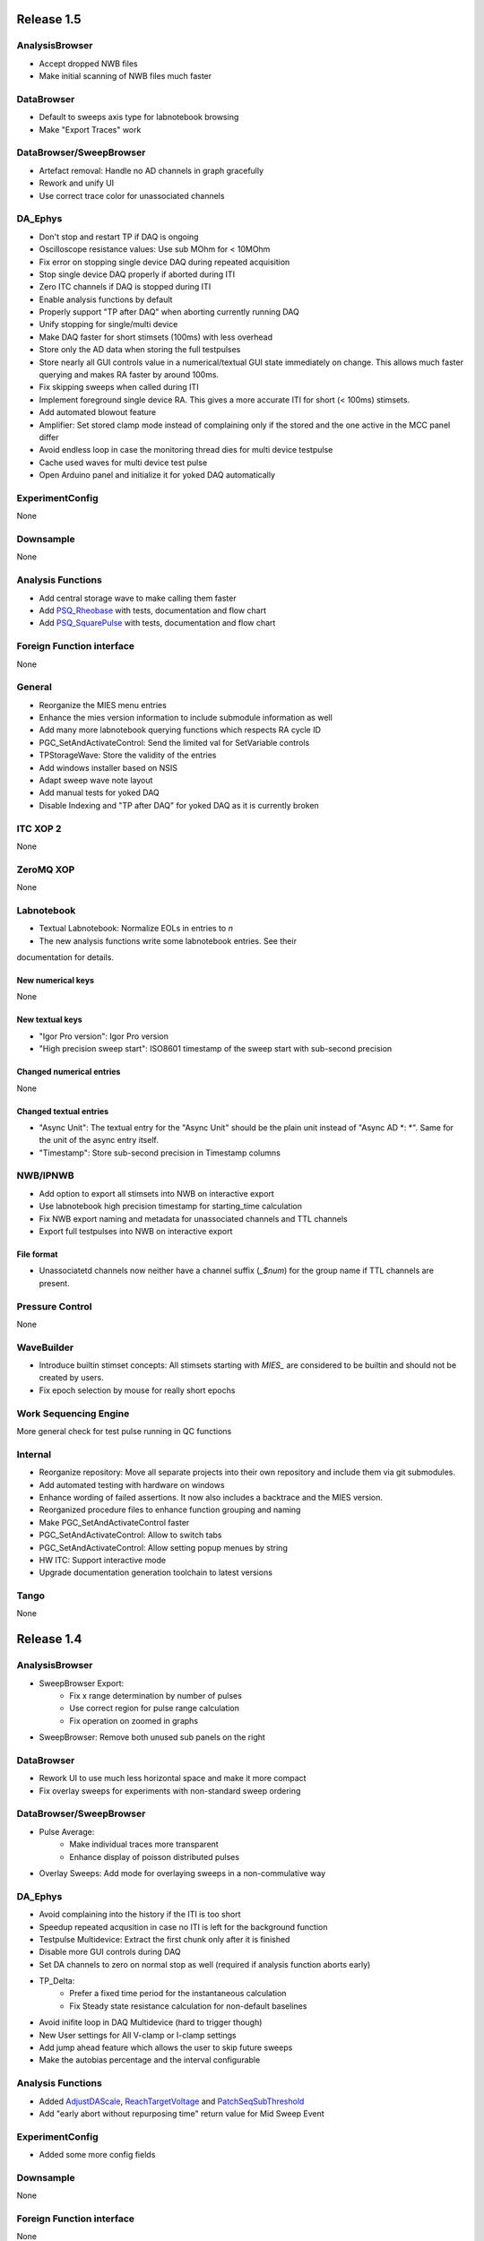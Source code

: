 Release 1.5
===========

AnalysisBrowser
---------------

- Accept dropped NWB files
- Make initial scanning of NWB files much faster

DataBrowser
-----------

- Default to sweeps axis type for labnotebook browsing
- Make "Export Traces" work

DataBrowser/SweepBrowser
------------------------

- Artefact removal: Handle no AD channels in graph gracefully
- Rework and unify UI
- Use correct trace color for unassociated channels

DA\_Ephys
---------

- Don't stop and restart TP if DAQ is ongoing
- Oscilloscope resistance values: Use sub MOhm for < 10MOhm
- Fix error on stopping single device DAQ during repeated acquisition
- Stop single device DAQ properly if aborted during ITI
- Zero ITC channels if DAQ is stopped during ITI
- Enable analysis functions by default
- Properly support "TP after DAQ" when aborting currently running DAQ
- Unify stopping for single/multi device
- Make DAQ faster for short stimsets (100ms) with less overhead
- Store only the AD data when storing the full testpulses
- Store nearly all GUI controls value in a numerical/textual GUI state
  immediately on change. This allows much faster querying and makes RA faster by around 100ms.
- Fix skipping sweeps when called during ITI
- Implement foreground single device RA. This gives a more accurate ITI for short (< 100ms) stimsets.
- Add automated blowout feature
- Amplifier: Set stored clamp mode instead of complaining only if the stored and the one active in the MCC panel differ
- Avoid endless loop in case the monitoring thread dies for multi device testpulse
- Cache used waves for multi device test pulse
- Open Arduino panel and initialize it for yoked DAQ automatically

ExperimentConfig
----------------
None

Downsample
----------
None

Analysis Functions
------------------

- Add central storage wave to make calling them faster
- Add `PSQ_Rheobase <http://10.128.24.29/master/file/_m_i_e_s___analysis_functions___patch_seq_8ipf.html?highlight=rheobase#_CPPv212PSQ_Rheobase6string8variable4wave8variable8variable>`__ with tests, documentation and flow chart
- Add `PSQ_SquarePulse <http://10.128.24.29/master/file/_m_i_e_s___analysis_functions___patch_seq_8ipf.html?highlight=square%20pulse#_CPPv215PSQ_SquarePulse6string8variable4wave8variable8variable>`__ with tests, documentation and flow chart

Foreign Function interface
--------------------------
None

General
-------

- Reorganize the MIES menu entries
- Enhance the mies version information to include submodule information as well
- Add many more labnotebook querying functions which respects RA cycle ID
- PGC_SetAndActivateControl: Send the limited val for SetVariable controls
- TPStorageWave: Store the validity of the entries
- Add windows installer based on NSIS
- Adapt sweep wave note layout
- Add manual tests for yoked DAQ
- Disable Indexing and "TP after DAQ" for yoked DAQ as it is currently broken

ITC XOP 2
----------
None

ZeroMQ XOP
----------
None

Labnotebook
-----------
- Textual Labnotebook: Normalize EOLs in entries to `\n`
- The new analysis functions write some labnotebook entries. See their
documentation for details.

New numerical keys
~~~~~~~~~~~~~~~~~~
None

New textual keys
~~~~~~~~~~~~~~~~

- "Igor Pro version": Igor Pro version
- "High precision sweep start": ISO8601 timestamp of the sweep start with sub-second precision

Changed numerical entries
~~~~~~~~~~~~~~~~~~~~~~~~~
None

Changed textual entries
~~~~~~~~~~~~~~~~~~~~~~~

- "Async Unit": The textual entry for the "Async Unit" should be the plain unit
  instead of "Async AD *: *". Same for the unit of the async entry itself.
- "Timestamp": Store sub-second precision in Timestamp columns

NWB/IPNWB
---------

- Add option to export all stimsets into NWB on interactive export
- Use labnotebook high precision timestamp for starting_time calculation
- Fix NWB export naming and metadata for unassociated channels and TTL channels
- Export full testpulses into NWB on interactive export

File format
~~~~~~~~~~~
- Unassociatetd channels now neither have a channel suffix (`_$num`) for the
  group name if TTL channels are present.

Pressure Control
----------------
None

WaveBuilder
-----------

- Introduce builtin stimset concepts: All stimsets starting with `MIES_` are
  considered to be builtin and should not be created by users.
- Fix epoch selection by mouse for really short epochs

Work Sequencing Engine
----------------------
More general check for test pulse running in QC functions

Internal
--------

- Reorganize repository: Move all separate projects into their own repository
  and include them via git submodules.
- Add automated testing with hardware on windows
- Enhance wording of failed assertions. It now also includes a backtrace and the MIES version.
- Reorganized procedure files to enhance function grouping and naming
- Make PGC_SetAndActivateControl faster
- PGC_SetAndActivateControl: Allow to switch tabs
- PGC_SetAndActivateControl: Allow setting popup menues by string
- HW ITC: Support interactive mode
- Upgrade documentation generation toolchain to latest versions

Tango
-----
None

Release 1.4
===========

AnalysisBrowser
---------------

- SweepBrowser Export:
    - Fix x range determination by number of pulses
    - Use correct region for pulse range calculation
    - Fix operation on zoomed in graphs
- SweepBrowser: Remove both unused sub panels on the right

DataBrowser
-----------
- Rework UI to use much less horizontal space and make it more compact
- Fix overlay sweeps for experiments with non-standard sweep ordering

DataBrowser/SweepBrowser
------------------------

- Pulse Average:
    - Make individual traces more transparent
    - Enhance display of poisson distributed pulses
- Overlay Sweeps: Add mode for overlaying sweeps in a non-commulative way

DA\_Ephys
---------

- Avoid complaining into the history if the ITI is too short
- Speedup repeated acqusition in case no ITI is left for the background function
- Testpulse Multidevice: Extract the first chunk only after it is finished
- Disable more GUI controls during DAQ
- Set DA channels to zero on normal stop as well (required if analysis function aborts early)
- TP_Delta:
    - Prefer a fixed time period for the instantaneous calculation
    - Fix Steady state resistance calculation for non-default baselines
- Avoid inifite loop in DAQ Multidevice (hard to trigger though)
- New User settings for All V-clamp or I-clamp settings
- Add jump ahead feature which allows the user to skip future sweeps
- Make the autobias percentage and the interval configurable

Analysis Functions
------------------

- Added `AdjustDAScale <http://10.128.24.29/master/file/_m_i_e_s___analysis_functions_8ipf.html#_CPPv213AdjustDAScale6string8variable4wave8variable8variable>`__, `ReachTargetVoltage <http://10.128.24.29/master/file/_m_i_e_s___analysis_functions_8ipf.html#_CPPv218ReachTargetVoltage6string8variable4wave8variable8variable>`__ and `PatchSeqSubThreshold <http://10.128.24.29/master/file/_m_i_e_s___analysis_functions_8ipf.html#_CPPv220PatchSeqSubThreshold6string8variable4wave8variable8variable>`__
- Add "early abort without repurposing time" return value for Mid Sweep Event

ExperimentConfig
----------------

- Added some more config fields

Downsample
----------
None

Foreign Function interface
--------------------------
None

General
-------

- Avoid calling analysis functions twice on mid sweep event
- Allow skipping the last sweep with repeated acquisition on

ITC XOP 2
----------
None

ZeroMQ XOP
----------
None

Labnotebook
-----------
None. The new analysis functions write some labnotebook entries. See their
documentation for details.

New numerical keys
~~~~~~~~~~~~~~~~~~
None

New textual keys
~~~~~~~~~~~~~~~~
None

Changed numerical entries
~~~~~~~~~~~~~~~~~~~~~~~~~
None

Changed textual entries
~~~~~~~~~~~~~~~~~~~~~~~
None

NWB/IPNWB
---------
None

File format
~~~~~~~~~~~
None

Pressure Control
----------------
None

WaveBuilder
-----------

- Fix combine stimset creation without Wavebuilder panel open
- Pulse Train epoch:
    - Adjust pulse positions relative to the begin of the stimset
    - Fix number of pulses control updating with multiple pulse train epochs in one stimset
    - Add mixed frequency mode
- Noise epoch:
    - Fix high/low filter values and document them properly
    - Add the possibility to create multiple epochs using the exact same RNG seed
- Avoid runtime error on custom wave epoch on empty folder selection
- Add automated regression tests

Work Sequencing Engine
----------------------
None

Internal
--------

- Convert Abort with message to DoAbortNow to facilitate automated testing with hardware in future versions.
- Fix skipped documentation for DAP\_EphysPanelStartUpSettings() due to buggy code conversion script.
- ED_AddEntryToLabnotebook: Add optional overrideSweepNo parameter
- Get rid of some ITC hardware related waves

Tango
-----
None

Release 1.3
===========

AnalysisBrowser
---------------
- Make the NWB menu entries available when only this module is loaded

DataBrowser
-----------
- Reset overlay sweep folder on device locking
- Labnotebook entry graph: Make the vertical axis scale to the visible data by default

DataBrowser/SweepBrowser
------------------------
- Pulse averaging: Fix work preventing logic again
- PulseAveraging: Handle invalid pulse coordinates more gracefully
- Fix Display of TTL waves

DA\_Ephys
---------
- Testpulse Multidevice:
  - Use the correct testpulse length for the cutoff at the end (minor)
  - Fix invalid extracted chunks for special baseline values
  - Push stopCollection point further to the end
  - Rewrite fifo handling logic to always extract the last chunk
  - Remove device restarting logic
- Fix the total number of sweeps calculation for locked indexing. Broken since 0.9.
- Prevent locking a ITC device which is not present
- Repeated Acquisition: Don't try starting TP during ITI if there is no time left
- Oscilloscope: Prevent sub MOhm values for Rss and Rpeak
- Oscilloscope: Don't use autoscaling in DAQ mode.
- Background functions: Unify DAQ/TP bkg functions period to 5 ticks (12/60s = 83ms)
- Speedup DAQ via optimizing the way we write into the oscilloscope wave
- Experiment Documentation: Rework and speedup the sweep wave note creation with changed entries
- Turn off analysis functions by default
- Analysis Functions: Implement support for new mid sweep return type
- Add support for skipping forward and back some sweeps during data acquisition
- Repeated Acquisition: Immediately finish if we have only one trial
- Analysis Functions: Prevent Post Sweep/Set/DAQ event execution on forced DAQ stopping
- Experiment Documentation: Avoid bugging out on very long text entries
- Pulse averaging: Fix fallback logic for non existing pulse lengths
- Correct the default channels and other settings for device 1 to 9 of the type ITC1600
- Handle non-active headstage gracefully if the user presses Approach (pressure mode)
- Try out all possible MultiClampCommander paths
- Add possibility to store each testpulse

ExperimentConfig
----------------
- Remove workaround for buggy MultiClampCommander 64-bit App (Requires latest beta version of MCC App)
- Fixed incorrect `GetPanelControl` constants to set the Min/Max Temp alarm. Fixed now
- Add User Config field to save each TP sweep
- Added new fields to User Configuration:
  - Enable/Disable Autobias current
  - Enable/Disable Cap Neutralization
  - Set User onset and termination delay
  - Select initial stim set and amplitude to begin data acquisition

Downsample
----------
- Avoid erroring out on invalid target rate

Foreign Function interface
--------------------------
None

General
-------
- Remove 32bit, Manipulator and RemoteControl support
- Avoid gossiping (aka printing messages) too much during operation instead use ControlWindowToFront when it is really important
- Prevent erroneous save dialog when quitting MIES when nothing has changed
- Readme.md: Unify full installation instructions for 32/64 bit
- Readme.md: Enhance installation instructions without hardware
- Raise required Igor Pro version to 7.04

Labnotebook
-----------
- Fix adding the basic entries to all layers. Broken since the switch to Igor Pro 7.

ITC XOP 2
----------
- Fix some erroneous tests
- Add BSD-3-Clause License

ZeroMQ XOP
----------
- Add help file in Igor Pro Help format
- Nicify documentation and enhance compilation instructions
- Add example C++ client
- Add MacOSX XOPs
- Upgrade to new XOPSupport 7.01
- Recompile XOP support libraries with runtime DLL setting
- Fix some compilation warnings found by clang on MacOSX
- Remove dependency of the tests on MIES
- Add BSD-3-Clause License

New numerical keys
~~~~~~~~~~~~~~~~~~
- "Stim Wave Checksum", 32bit CRC of the stimset and its parameter waves (if present)
- "Repeated Acq Cycle ID" holds an integer value which is unique for every
  repeated acquisition cycle. This allows to determine if two sweeps belong to
  the same repeaqted acquisition. Before this was only possible via an
  heuristic which could not be correct all the time.

New textual keys
~~~~~~~~~~~~~~~~
None

Changed numerical entries
~~~~~~~~~~~~~~~~~~~~~~~~~
- Write "TTL rack zero/one channel" only in the headstage independent layer
- Write asyn entries also in the headstage independent layer (For backwards compatibility we keep it in the zeroth layer)

Changed textual entries
~~~~~~~~~~~~~~~~~~~~~~~
- Write asyn entries also in the headstage independent layer (For backwards compatibility we keep it in the zeroth layer)

NWB/IPNWB
---------
- Link to the specification we implement
- Nicify documentation
- Add BSD-3-Clause License
- Add example code for reading as well
- H5_LoadDataset: Use HDF5 Error and dump routine in case of error
- CreateCommonGroups: Write required datasets always
- GeneralInfo: Include all other root folder elements as well

Pressure Control
----------------
None

WaveBuilder
-----------
- Fix loading default stimset values for DA type
- Fix loading of TTL stimsets
- Update the stimset related DA_EPHYS panel controls if only the number of sweeps of stimset changed
- Prevent keeping non-existing analysis functions attached to a stimset during load and save cycle
- Warn the user if the stimset references a non existing analysis function on loading

Work Sequencing Engine
----------------------
None

File format
~~~~~~~~~~~
None

Internal
--------
- Switch continuous integration server to use Igor Pro 64-bit for unit and compilation testing
- GetLastSetting: Return a double precision wave
- EnsureLargeEnoughWave: Avoid enlarging minimum sized waves immediately
- DA_EPHYS: Introduce a RNG seed value for each locked device
- ExtractOneDimDataFromSweep: Add assertion for catching sweep <-> config mixups
- ED_AddEntriesToLabnotebook: Add convenience function for easy addition of user labnotebook entries
- FindIndizes: Simplify interface
- Count global initializes at zero instead of NaN
- FindRange: Make it possible to search for NaNs
- DeepCopyWaveRefWave: Avoid claiming to support multi dimensional src waves
- ParseISO8601TimeStamp: Accept more format variations written by the api-python code

Tango
-----
None. But be aware that now the 64-bit version of the Tango XOP always is used.

Release 1.2
===========

General
-------
- Add menu entry for loading stimsets from an NWB file
- Entry type heuristic: Handle old labnotebooks without entry source type and no TP data properly
- Rework TPStorage contents
- Don't allow aborting SaveExperimentWrapper in SAVE_AND_SPLIT mode
- Keep the NWB file open on SAVE_AND_SPLIT
- Averaging: Fix rounding error due to single precision intermediate wave
- Upgrade to NIDAQ XOPs version 1.10 final

DA\_Ephys
---------
- oodDAQ:

  - Fix some edge cases (works around a FindLevel limitation in older Igor 7 versions)
  - Allow to use analysis functions in this mode as well
  - Inform the user if the pre/post oodDAQ delays are out of range
- Make clamp mode changing faster and add controls for changing the clamp mode once for all active headstages
- Change inital onset user delay to 0ms
- Added checkbox control to de/activate all headstages simultaneously
- Complain and abort DAQ/TP if the requested settings would exceed the signed 16bit range of the ITCDataWave
- Remove backup waves as well on sweep rollback
- Move the free memory check into DC_ConfigureDataForITC and make it
  non-skippable. This should make it less likely that Igor crashes due to out
  of memory during DAQ.
- Move the FIFO checking to a separate thread for DAQ MD in order to prevent a
  crash on heavy load on the Igor main thread
- Disable active headstage checkboxes during DAQ
- Disable background/multi device checkboxes during DAQ/TP
- Add support for stopping and restarting DAQ on stimset change
- Prevent foreground DAQ with RA
- Stop DAQ/TP before unlocking the device

AnalysisBrowser
---------------
- Better code for deriving the initial filesystem folder
- Allow loading stimsets, including dependent stimsets and custom waves, from NWB/PXP

DataBrowser/SweepBrowser
------------------------
- Fix oodDAQ display with only TTL data shown
- Unify oodDAQ and dDAQ display. The region slider can now be used to select
  oodDAQ regions or dDAQ headstage regions.
- Add new overlay sweeps functionality with the following features:

  - Select sweeps by popup menu (stimset and stimset plus clamp mode), checkbox
    clicking or "prev"/"next" buttons
  - The user can choose the offset and the stepping for all popupmenu
    selections except "none".
  - Allow to ignore headstages per sweep by context menu selection or
    listbox entries
  - Regenerate the graph of overlayed sweeps on every change, this also
    makes it possible to allow all other settings to be available while
    overlay sweeps is active
- Make averaging work in dDAQ mode
- Speedup displaying lots of sweeps a lot (by more than one magnitude for averaging turned on)
- ArtefactRemoval:
  - Make range highlightning optional
  - Speed it up and fix some edge cases
  - Replace range with first value instead of NaN
- Zero traces: Skip superfluous invocations
- Add pulse averaging

  - Allow the user to average pulses from a pulse train stimset.
  - New graphs are created for each region and active channel to the right
    hand side of the databrowser/sweep browser.
- Adjust waves for onset delay for oodDAQ view
- Enhance axis positioning in dDAQ mode
- Time alignment: Make it usable again
- Add checkbox for hiding normal sweeps:

  - Use our headstage colors if normal sweeps are hidden

SweepBrowser
------------
- SweepBrowser: Enhance export functionality

  - Use a real panel for querying user input instead of DoPrompt
  - Add new options:

    - Source graph
    - Target graph
    - Target left/bottom axis
    - Target left/bottom axis name

DataBrowser
-----------
- Add panel versioning
- Lock to device on panel opening if we only have data from one.
- Unify all settings to use checkboxes

Labnotebook
-----------
- Document the train pulse starting times and pulse lengths
- GetLastSetting/GetLastSettingText/... learned to treat edge cases including
  DAQ/TP and sweep number rollback properly. This is a change in the
  labnotebook reading routines only.

New numerical keys
~~~~~~~~~~~~~~~~~~
- ``Pulse To Pulse Length``: Distance in ms of two pulses in pulse train stimsets

New textual keys
~~~~~~~~~~~~~~~~
- ``Pulse Train Pulses``: List of pulse train starting times in ms (relative to the stimset start)

NWB/IPNWB
---------
- Raise version to 0.16
- Truncate the written wave notes to avoid triggering the "64k" limit on attribute sizes.
- Add rtFunctionErrors pragma
- ReadLabNoteBooks: Don't assert out if we could not find the labnotebook
- Require Igor Pro 7
- Allow exporting unassociated channel data of all channel types
- Add generic routines for loading datasets into free waves
- Flush the NWB file to disc on Igor experiment save

File format
~~~~~~~~~~~
- Allow creating NWB files with only TPStorage waves or stimsets
- Store dependent stimsets, due to formula epochs, and referenced custom waves
  in NWB as well when storing the stimset of a sweep.

Pressure Control
----------------
- Fix NI device resetting code on device close

User Config
-----------
- Add a config file and code to allow setting the required MIES settings in an
  automated way.

WaveBuilder
-----------
- Square Pulse Train:

  - Rename Square Pulse Train to Pulse Train
  - The pulse type can now be either square (as before) or triangle.
  - Add amplitude related entries to wave note
  - Make poisson distributed pulses reproducible. This also adds "New Seed" and
    a "Seed / Sweep" controls.
  - Add the pulse starting times to the stimset wave notes
- Fix flipping with multi sweep stimsets
- Speedup sawtooth on Igor Pro 7.02 and later
- CustomWave: Use the same offset than all other epoch types. This also fixes
  the problem that the wrong "offset"/"delta offset" was added to the
  segment wave note.
- More use of the magical speedup keywords
- Use differnt colors for sweeps in the wavebuilder
- Show the delta mode also for the custom wave
- Show user analysis functions from UserAnalysisFunctions.ipf as well in the popup menues
- Prevent RTE due to non existing bottom axis on empty graph
- Improved detection of the need to regenerate the stimset from the parameter
  waves. Recreate the stimsets if one of the following elements changed:

  - any custom wave has changed
  - any stimsets within a formula have changed
- Rework stimset wave note generation:
  We now document the settings of each sweep (aka step) and not only of the first
  including delta. This also changes the format of the sweep wave note.

  Example of the new stimset wave note format:

  .. code-block:: text

    Sweep = 0;Epoch = 0;Type = Square pulse;Duration = 1000;Amplitude = 0;
    Sweep = 0;Epoch = 1;Type = Pulse Train;Duration = 1840.01;Amplitude = 1;Offset = 0;Pulse Type = Square;Frequency = 5;Pulse duration = 40;Number of pulses = 10;Poisson distribution = False;Random seed = 0.943029;Definition mode = Duration;
    Stimset;ITI = 0;Pre DAQ = ;Mid Sweep = ;Post Sweep = ;Post Set = ;Post DAQ = ;Flip = 0;

Work Sequencing Engine
----------------------
None

Downsample
----------
None

Foreign Function interface
--------------------------
- FFI_ReturnTPValues: Return a null wave if the testpulse has not yet been running

ITC XOP 2
----------
- Change /V flag handling of ITCSetDAC2 to match the documentation
- Fix a potential crash in ITCInitialize2/U (we don't use this flag)
- Add PDB files

ZeroMQ XOP
----------
- Return a newly added and more specific error message on catching ``std::bad_alloc`` exceptions.
- Try handling out of memory cases more gracefully, in some cases caller are even responed to with a specific error message.
- Update to latest libzmq version (84d94b4f)
- Add PDB files

Internal
--------
- GetTPStorage: Fix wave note formatting on upgrade
- Replace GetClampModeString by a more versatile solution, namely the GetActiveHSProperties wave
- Fix sweep splitting for changed sweep waves
- PGC_SetAndActivateControl: Set popStr for PopupMenues if not supplied
- Prevent storing sweep data with differing channel number in ``config`` and ``sweep``
- PGC_SetAndActivateControl: Respect the valid data range for ``SetVariable`` controls
- Add rtFunctionErrors pragma which should catch more programming errors
- Finalize transition to always existing count variable
- Add infrastructure and bamboo jobs for automated unit testing
- Update to latest version of the igor unit testing framework and enable JUNIT output for the tests
- Use the parent experiment name for deriving the NWB filename. The result is
  that sibling experiments now use the same NWB file as the parent
  experiment.

Tango
-----
- TI_ConfigureMCCforIVSCC: Use correct clamp mode
- TI_saveNWBFile: Take the full path

Release 1.1
===========

General
-------
-  Add more user analysis functions

DA\_Ephys
---------
-  DA Tab: Add controls for changing all channels in a given clamp mode
-  Bugfix: Use existing GUI procedures for DA1-7 search controls

WaveBuilder
-----------
-  Add panel versioning
-  WP/WPT waves received a wave version upgrade and changed dimensions labels
-  Custom epoch: Enhance GUI usability for wave selection
-  Bugfix: Use existing GUI procedure for delta type controls
-  Avoid useless stimset recreation on epoch selection by mouse
-  Fix minor GUI layout issues
-  GPB-Noise: Complete rewrite epoch generation
   The old approach had the user-visible drawback that it was very very slow
   for durations larger than 1000ms.

   The new approach has the following properties:

   - Fast creation, at least a magnitude faster, by using IFFT and FilterIIR
   - Unified approach for white, pink and brown noise
   - Fix interchanged definitions for pink and brown noise
   - Only one filter coefficient, ranging from 1 to 100, with delta remains
   - ``1/f increment`` was replaced by the experimental build resolution option
   - The amplitude is now peak-to-peak and not standard deviation
   - The phase is now uniform distributed between [-pi, pi) using the
     Mersenne-Twister as pseudo random number generator
   - epoch noise tab cleanup
   - FFT phase and spectrum is displayed for each sweep

   Keeping the old method for compatibility with existing parameter stimset waves was deemed
   not worth the effort.

DataBrowser
-----------
- Bugfix: Use correct location for channel selection wave

DataBrowser/SweepBrowser
------------------------
- Add Artefact removal panel

Pressure Control
----------------
- Set pressure to atmosphere on disabling the headstage
- Bugfix: Avoid spurious control on unrelated windows

Labnotebook
-----------
- Enhance ``EntrySourceType`` heuristics for very old labnotebooks

New numerical keys
~~~~~~~~~~~~~~~~~~
None

New textual keys
~~~~~~~~~~~~~~~~
None

NWB/IPNWB
---------
None

File format
~~~~~~~~~~~
None

Internal
--------
- Add script to build documentation on Linux using docker
- Bugfix: Add missing files to the release package
- Add panel for tuning debug mode on a per-file level

Release 1.0
===========

General
-------

-  Require Igor Pro 7.01
-  Switch to completely rewritten ITC XOP
-  Ignore errors on closing the experiment
-  Status message displays saved file name after saving config
-  Avoid runtime error after DAQ in edge cases
-  Avoid RTE on DAQ with RA
-  Fix indexing with stimsets with multiple steps
-  Yoking: Sync dDAQ settings properly
-  Make TP MD testpulse creation faster
-  Enhance data saving speed
-  Add new data acquisition mode: Optimized overlap distributed
   acquisition
-  CheckInstallation: Look for a valid MIES version too
-  Testpulse MD: Streamline ITC XOP calling sequence
-  Stop device before closing
-  TP MD: Rework and fix crashes with 64bit XOP

DA\_Ephys
---------

-  Generalize controls for setting multiple channel values
-  Propagate amplifier settings before DAQ/TP
-  Add checks for DA/AD gain and unit in pre DAQ/TP checks
-  Read the pressure settings from the waves on device locking
-  Prevent impossible clamp mode switch
-  Fixes bug where positive going fast capacitative artifact could lead
   to incorrect peak R calculation
-  Increase performance on oscilloscope update
-  Fix MIES auto pipette offset for overload edge case
-  Delete data waves before TP if requested
-  Allow to increase the sweep counter again on rollback
-  Remove the "Overwrite data waves" checkbox
-  Fix graph updating logic in corner case for TP MD
-  Fix restarting the test pulse for multiple headstage on settings
   change
-  Allow to display the power spectrum of the TP as an option
-  Fail locking on device open error
-  Fix auto pipette offset buttons for unsychronized clamp mode
-  Try to regenerate root:mies:version more eagerly
-  Autobias: Initialize actualCurrent properly
-  Autobias: Correct indexing of TP result waves
-  Fix Autopipette offset with MIES->MCC syncing
-  Use double precision for TPStorage
-  Create the Acqusition TPSTorage wave with double precision as well
-  Check for mismatched clamp mode early enough that we can complain
   properly to the user
-  Prevent Random Acq together with Indexing
-  Increased ``MINIMUM_ITCDATAWAVE_EXPONENT`` from 17 to 20. This means
   the acquired data will now always be at least 2^20 points long
-  Bring command window to front on most common setup verification
   errors

NWB/IPNWB
---------

-  Honour overrideFilePath for export in all cases
-  Prevent duplicated datasets on export
-  Allow to export older experiments
-  Raise IPNWB version to 0.15
-  Support writing unassociated AD channels
-  Add support for reading NWB files we created ourselves

File format
~~~~~~~~~~~
-  Raise version to 1.0.5
-  Add ``/general/generated_by``
-  Add mandatory tags attribute to ``/epochs``
-  Change source attributes from TimeSeries
-  Document the channel suffix as TTLBit using source attribute
-  Skip writing ``/general/version``
-  Add device to ``/general/intracellular_ephys/electrode_X``
-  Fix type of ``/general/intracellular_ephys/electrode_x``
-  Use Labnotebook property ``electrodeName`` if available for the
   ``electrode_name``
-  Change stimset writing logic (skips writing the raw stimset waves for
   most cases)
-  Use plain TimeSeries for unknown clamp modes

Wavebuilder
-----------

-  Combined epoch: Fix accessing third party stim sets
-  Combined epoch: Fix wrong formula generation in edge case
-  Custom epoch: Update epoch controls
-  Custom epoch: Enhance upgrade path
-  Custom epoch: Highlight them in the preview
-  Fix window hook for epoch selection
-  Make stimset handling logic more robust

AnalysisBrowser
---------------

-  Fix reading experiments without "Set Sweep Count" entries
-  Ignore LoadData errors
-  Handle experiments with no data gracefully
-  Don't add duplicated experiment names
-  Handle multiple experiments with the same name properly
-  Don't error out on non-existing datafolders
-  Fix "Scan folder" cleanup logic

Databrowser/Sweepbrowser
------------------------

-  Add dedicated support for viewing dDAQ/oodDAQ data
-  Speedup wave averaging a bit
-  Add support displaying textual labnotebook data

Databrowser
-----------

-  Remove the lock button
-  Add channel/headstage selection dialog

SweepBrowser
------------

- Add headstage controls in selection dialog

Work Sequencing Engine
----------------------

-  Various fixes
-  Support pulling of TP values out of the TP storage wave

Downsample
----------

-  Fix not finding any device data

Labnotebook
-----------

-  Raise version to 6
-  Write forgotten async text settings to the labnotebook
-  Streamline labnotebook naming with the new names being:

   -  numericalValues
   -  numericalKeys
   -  textualValues
   -  textualKeys

-  Avoid wasted memory in textual labnotebook
-  Fix units and tolerance of "Repeat Sets" for new entries
-  Upgrade labnotebook to correct "Repeat Sets" units and tolerance
-  Upgrade labnotebook to hold a "EntrySourceType" column

New numerical keys
~~~~~~~~~~~~~~~~~~

-  "Sampling interval multiplier"
-  "Minimum sampling interval"
-  "Stim set length"
-  "oodDAQ Pre Feature"
-  "oodDAQ Post Feature"
-  "oodDAQ Resolution"
-  "Optimized Overlap dDAQ"
-  "Delay onset oodDAQ"
-  "EntrySourceType"

New textual keys
~~~~~~~~~~~~~~~~

-  "Electrode" (defaults to headstage number)
-  "oodDAQ regions"

Pressure control
----------------

-  Set the initial seal pressure to -0.2
-  P\_LoadPressureButtonState: Use headstage value from wave instead of
   GUI query
-  Allow the user to offset the applied pressure
-  Update to seal and break method
-  Fix "all" usage for Manual pressure
-  Initialize pressure waves with correct defaults
-  Don't overwrite pressure wave data on upgrade
-  Create P\_SetPressureMode to allow external processes to use pressure
   controls in MIES/Igor.
-  Set pressure to 0 psi at disable
-  Add user pressure
-  Use DAP\_AbortIfUnlocked for pressure related controls
-  Fixed bug where displayed pressure included the calibration constant

Internal
--------

-  Upgrade HDF5 XOP to a version which allows to force the dimension
   space to SIMPLE for attributes
-  Remove unnecessary files from Release package
-  DAP\_EphysPanelStartUpSettings: Make it more usable
-  Update Packages/unit-testing to 26f3f77f9
-  AI\_SendToAmp: Add option for setting/getting values in MIES units
-  Rework follower/leader check functions
-  Remove doNotCreateSVAR hack for ListOfFollowerITC1600s
-  Add HDF5 Browser ipf from IP7
-  Update Helpfiles from IP7 final
-  Add EVIL\ *KITTEN*\ EATING\_MODE for turning off all safety checks
-  Add script for generating a changelog (which the author of these lines
   forgot about)
-  Add wave caching framework
-  doxygen-filter-ipf: Make output sphinx compatible
-  Switch to doxygen/breathe/sphinx for developer documentation
-  ED\_createTextNotes: Accept incoming waves with only one layer
-  Disambiguate labnotebook entry search for TP/DAQ keys
-  Add ZeroMQ.XOP
-  Autostart ZeroMQ Message Handler on Igor Start
-  Foreground DAQ/TP: Do Idle Processing in loop
-  Convert procedures to UTF8-encoding

Tango
-----

-  Avoid using "MS Shell Dlg" font

For older releases use ``git log``!

